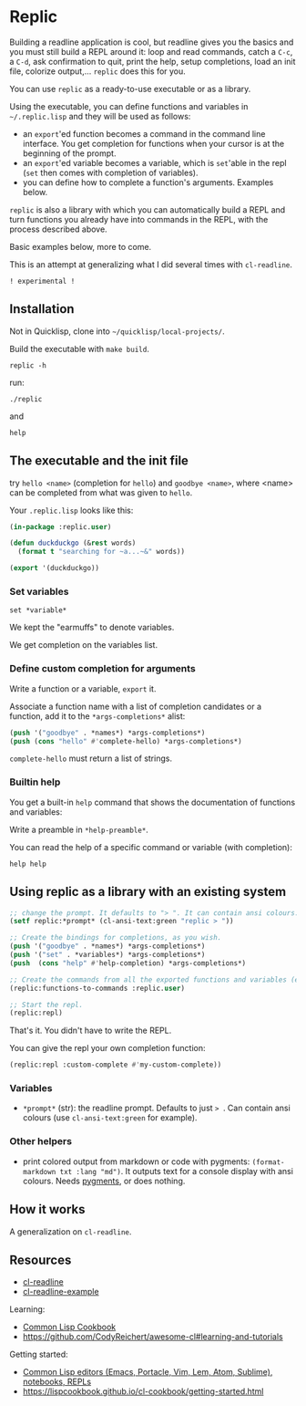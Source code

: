 * Replic

Building a  readline application is  cool, but readline gives  you the
basics  and you  must still  build  a REPL  around it:  loop and  read
commands, catch a =C-c=, a =C-d=,  ask confirmation to quit, print the
help,  setup  completions,  load  an init  file,  colorize  output,...
=replic= does this for you.

You can use =replic= as a ready-to-use executable or as a library.

Using  the executable,  you can  define functions  and variables  in
=~/.replic.lisp= and they will be used as follows:

- an =export='ed function becomes a command in the command line interface. You get
    completion for functions  when your cursor is at  the beginning of
  the prompt.
- an =export='ed variable becomes a variable, which is =set='able in the repl
    (=set= then comes with completion of variables).
- you can define how to complete a function's arguments. Examples below.

=replic= is  also a library with  which you can automatically  build a
REPL and  turn functions you already  have into commands in  the REPL,
with the process described above.

Basic examples below, more to come.

This  is an  attempt at  generalizing what  I did  several times  with
=cl-readline=.

=! experimental !=


** Installation

Not in Quicklisp, clone into =~/quicklisp/local-projects/=.


Build the executable with =make build=.

: replic -h

#+BEGIN_EXPORT ascii
Available options:
  -h, --help               Print this help and exit.
  -q, --quiet              Do not load the init file.
  -l, --load ARG           Load the given file.
#+END_EXPORT

run:

: ./replic

and

: help


** The executable and the init file

try =hello <name>= (completion for =hello=) and =goodbye <name>=,
where <name> can be completed from what was given to =hello=.

Your =.replic.lisp= looks like this:

#+BEGIN_SRC lisp
(in-package :replic.user)

(defun duckduckgo (&rest words)
  (format t "searching for ~a...~&" words))

(export '(duckduckgo))
#+END_SRC


*** Set variables

: set *variable*

We kept the "earmuffs" to denote variables.

We get completion on the variables list.


*** Define custom completion for arguments

Write a function or a variable, =export= it.

Associate a function name with a list of completion candidates or a
function, add it to the =*args-completions*= alist:

#+BEGIN_SRC lisp
(push '("goodbye" . *names*) *args-completions*)
(push (cons "hello" #'complete-hello) *args-completions*)
#+END_SRC

=complete-hello= must return a list of strings.

*** Builtin help

You get a built-in =help= command that shows the documentation of
functions and variables:

#+BEGIN_EXPORT ascii
replic > help

Available commands
==================
duckduckgo ... NIL
echo       ... Print the rest of the line. Takes any number of arguments.
hello      ... Takes only one argument. Adds the given name to the global
  `*names*` global variable, used to complete arguments of `goodbye`.
goodbye    ... Says goodbye to name, where `name` should be completed from what was given to `hello`.
help       ... Print the help of all available commands.
reload     ... NIL
set        ... Change this variable.
vim        ... Run vim.

Available variables
===================
*verbose*  ... Example setting.
#+END_EXPORT

Write a preamble in =*help-preamble*=.

You can read the help of a specific command or variable (with completion):

: help help

** Using replic as a library with an existing system

#+BEGIN_SRC lisp
;; change the prompt. It defaults to "> ". It can contain ansi colours.
(setf replic:*prompt* (cl-ansi-text:green "replic > "))

;; Create the bindings for completions, as you wish.
(push '("goodbye" . *names*) *args-completions*)
(push '("set" . *variables*) *args-completions*)
(push  (cons "help" #'help-completion) *args-completions*)

;; Create the commands from all the exported functions and variables (except "main").
(replic:functions-to-commands :replic.user)

;; Start the repl.
(replic:repl)
#+END_SRC

That's it. You didn't have to write the REPL.

You can give the repl your own completion function:

#+BEGIN_SRC lisp
(replic:repl :custom-complete #'my-custom-complete))
#+END_SRC


*** Variables

 - =*prompt*= (str):  the readline prompt.  Defaults to just  => =. Can
   contain ansi colours (use =cl-ansi-text:green= for example).

*** Other helpers

- print colored output from markdown or code with pygments:
  =(format-markdown txt :lang "md")=. It outputs text for a console
  display with ansi colours. Needs [[http://pygments.org][pygments]], or
  does nothing.

** How it works

A generalization on =cl-readline=.


** Resources


- [[https://github.com/vindarel/cl-readline][cl-readline]]
- [[https://github.com/vindarel/cl-readline-example][cl-readline-example]]

Learning:

- [[https://github.com/LispCookbook/cl-cookbook][Common Lisp Cookbook]]
- https://github.com/CodyReichert/awesome-cl#learning-and-tutorials

Getting started:

- [[https://lispcookbook.github.io/cl-cookbook/editor-support.html][Common Lisp editors (Emacs, Portacle, Vim, Lem, Atom, Sublime), notebooks, REPLs]]
- https://lispcookbook.github.io/cl-cookbook/getting-started.html
